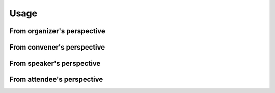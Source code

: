 Usage
=====

From organizer's perspective
------------

From convener's perspective
------------

From speaker's perspective
------------

From attendee's perspective
------------
